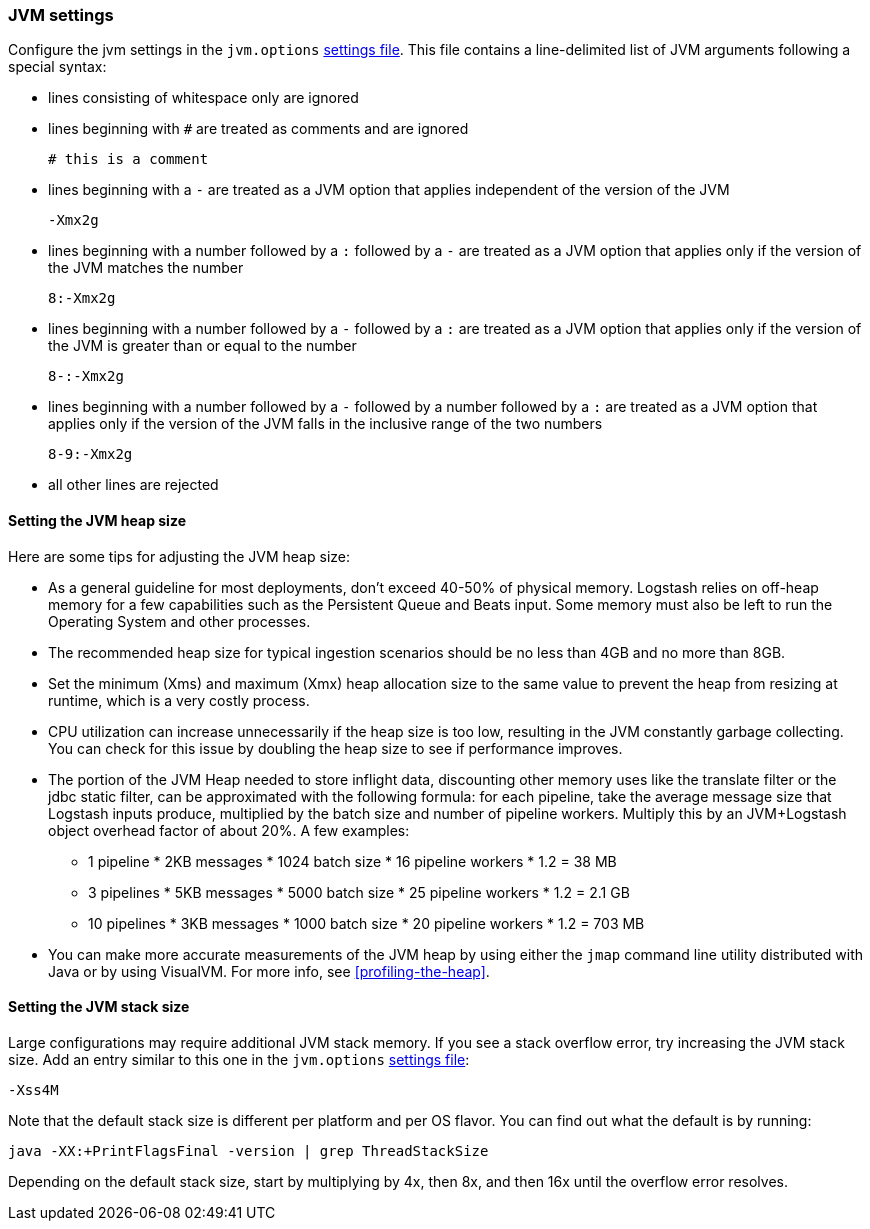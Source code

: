 [[jvm-settings]]
=== JVM settings

Configure the jvm settings in the `jvm.options` <<settings-files,settings file>>.
This file contains a line-delimited list of JVM arguments following a special syntax:

* lines consisting of whitespace only are ignored
* lines beginning with `#` are treated as comments and are ignored
+
[source,text]
-------------------------------------
# this is a comment
-------------------------------------

* lines beginning with a `-` are treated as a JVM option that applies
independent of the version of the JVM
+
[source,text]
-------------------------------------
-Xmx2g
-------------------------------------

* lines beginning with a number followed by a `:` followed by a `-` are treated
as a JVM option that applies only if the version of the JVM matches the number
+
[source,text]
-------------------------------------
8:-Xmx2g
-------------------------------------

* lines beginning with a number followed by a `-` followed by a `:` are treated
as a JVM option that applies only if the version of the JVM is greater than or
equal to the number
+
[source,text]
-------------------------------------
8-:-Xmx2g
-------------------------------------

* lines beginning with a number followed by a `-` followed by a number followed
by a `:` are treated as a JVM option that applies only if the version of the
JVM falls in the inclusive range of the two numbers
+
[source,text]
-------------------------------------
8-9:-Xmx2g
-------------------------------------

* all other lines are rejected


[[heap-size]]
==== Setting the JVM heap size

Here are some tips for adjusting the JVM heap size:

// tag::heap-size-tips[]
* As a general guideline for most deployments, don't exceed 40-50% of physical memory.
Logstash relies on off-heap memory for a few capabilities such as the Persistent Queue and
Beats input. Some memory must also be left to run the Operating System and other processes.

* The recommended heap size for typical ingestion scenarios should be no
less than 4GB and no more than 8GB.

* Set the minimum (Xms) and maximum (Xmx) heap allocation size to the same
value to prevent the heap from resizing at runtime, which is a very costly
process.

* CPU utilization can increase unnecessarily if the heap size is too low,
resulting in the JVM constantly garbage collecting. You can check for this issue
by doubling the heap size to see if performance improves. 

* The portion of the JVM Heap needed to store inflight data, discounting other memory uses
like the translate filter or the jdbc static filter, can be approximated with the following formula:
for each pipeline, take the average message size that Logstash inputs produce, multiplied by the batch size and number of 
pipeline workers. Multiply this by an JVM+Logstash object overhead factor of about 20%. A few examples: 
  - 1 pipeline * 2KB messages * 1024 batch size * 16 pipeline workers * 1.2 = 38 MB 
  - 3 pipelines * 5KB messages * 5000 batch size * 25 pipeline workers * 1.2 = 2.1 GB
  - 10 pipelines * 3KB messages * 1000 batch size * 20 pipeline workers * 1.2 = 703 MB
  
* You can make more accurate measurements of the JVM heap by using either the
`jmap` command line utility distributed with Java or by using VisualVM. For more
info, see <<profiling-the-heap>>.
// end::heap-size-tips[]

[[stacks-size]]
==== Setting the JVM stack size

Large configurations may require additional JVM stack memory.
If you see a stack overflow error, try increasing the JVM stack size. 
Add an entry similar to this one in the `jvm.options`
<<settings-files,settings file>>:

[source,sh]
-----
-Xss4M 
-----

Note that the default stack size is different per platform and per OS
flavor. You can find out what the default is by running:

[source,sh]
-----
java -XX:+PrintFlagsFinal -version | grep ThreadStackSize
-----

Depending on the default stack size, start by multiplying by 4x, then 8x, and
then 16x until the overflow error resolves.




